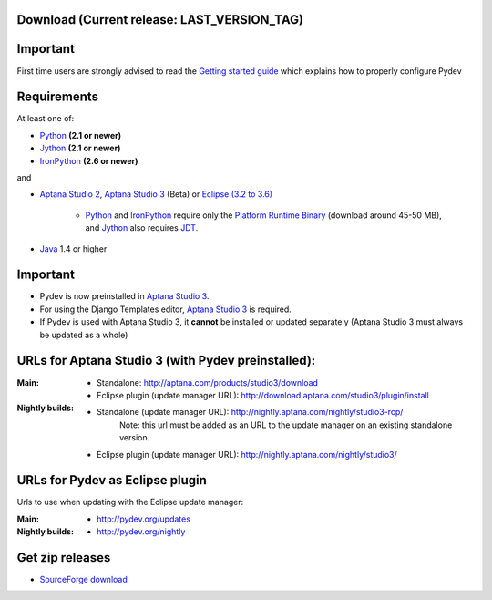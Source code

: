 
Download (Current release: **LAST_VERSION_TAG**)
~~~~~~~~~~~~~~~~~~~~~~~~~~~~~~~~~~~~~~~~~~~~~~~~~~


Important
~~~~~~~~~~~
First time users are strongly advised to read the `Getting started guide`_  which explains how to properly configure Pydev


Requirements
~~~~~~~~~~~~~

.. _Python: http://www.python.org
.. _Jython: http://www.jython.org
.. _IronPython: http://www.codeplex.com/Wiki/View.aspx?ProjectName=IronPython
.. _Eclipse (3.2 to 3.6): http://www.eclipse.org
.. _Java: http://www.javasoft.com
.. _JDT: http://www.eclipse.org/jdt/
.. _Platform Runtime Binary: http://download.eclipse.org/eclipse/downloads/
.. _`Aptana Studio 2`: http://aptana.com/products/studio2
.. _`Aptana Studio 3`: http://aptana.com/products/studio3
.. _`Getting started guide`: manual_101_root.html

At least one of:

* Python_ **(2.1 or newer)**
* Jython_ **(2.1 or newer)**
* IronPython_ **(2.6 or newer)**

and 


* `Aptana Studio 2`_, `Aptana Studio 3`_ (Beta) or `Eclipse (3.2 to 3.6)`_ 

	* Python_ and IronPython_ require only the `Platform Runtime Binary`_ (download around 45-50 MB), and Jython_ also requires JDT_.
	
* Java_ 1.4 or higher

  
Important
~~~~~~~~~~~

* Pydev is now preinstalled in `Aptana Studio 3`_.
  
* For using the Django Templates editor, `Aptana Studio 3`_ is required.

* If Pydev is used with Aptana Studio 3, it **cannot** be installed or updated separately (Aptana Studio 3 must always be updated as a whole)

.. https://aptanastudio.tenderapp.com/kb/updating-changing-or-uninstalling/change-update-type


URLs for Aptana Studio 3 (with Pydev preinstalled):
~~~~~~~~~~~~~~~~~~~~~~~~~~~~~~~~~~~~~~~~~~~~~~~~~~~~~

:Main:

    * Standalone: http://aptana.com/products/studio3/download
    * Eclipse plugin (update manager URL): http://download.aptana.com/studio3/plugin/install
    
:Nightly builds: 
   
    * Standalone (update manager URL): http://nightly.aptana.com/nightly/studio3-rcp/ 
        Note: this url must be added as an URL to the update manager on an existing standalone version.
    * Eclipse plugin (update manager URL): http://nightly.aptana.com/nightly/studio3/


.. _http://pydev.sourceforge.net/updates: http://pydev.sourceforge.net/updates
.. _http://pydev.org/updates: http://pydev.org/updates
.. _http://pydev.org/nightly: http://pydev.org/nightly
.. _SourceForge download: http://sourceforge.net/projects/pydev/files/

URLs for Pydev as Eclipse plugin 
~~~~~~~~~~~~~~~~~~~~~~~~~~~~~~~~~~

Urls to use when updating with the Eclipse update manager:

:Main:

    * `http://pydev.org/updates`_
    
:Nightly builds: 
    
    * `http://pydev.org/nightly`_

        

Get zip releases
~~~~~~~~~~~~~~~~~~

* `SourceForge download`_

    